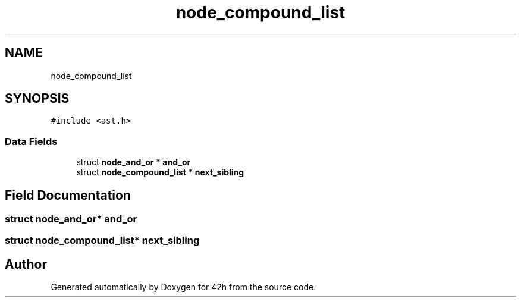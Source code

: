 .TH "node_compound_list" 3 "Mon May 25 2020" "Version v0.1" "42h" \" -*- nroff -*-
.ad l
.nh
.SH NAME
node_compound_list
.SH SYNOPSIS
.br
.PP
.PP
\fC#include <ast\&.h>\fP
.SS "Data Fields"

.in +1c
.ti -1c
.RI "struct \fBnode_and_or\fP * \fBand_or\fP"
.br
.ti -1c
.RI "struct \fBnode_compound_list\fP * \fBnext_sibling\fP"
.br
.in -1c
.SH "Field Documentation"
.PP 
.SS "struct \fBnode_and_or\fP* and_or"

.SS "struct \fBnode_compound_list\fP* next_sibling"


.SH "Author"
.PP 
Generated automatically by Doxygen for 42h from the source code\&.
